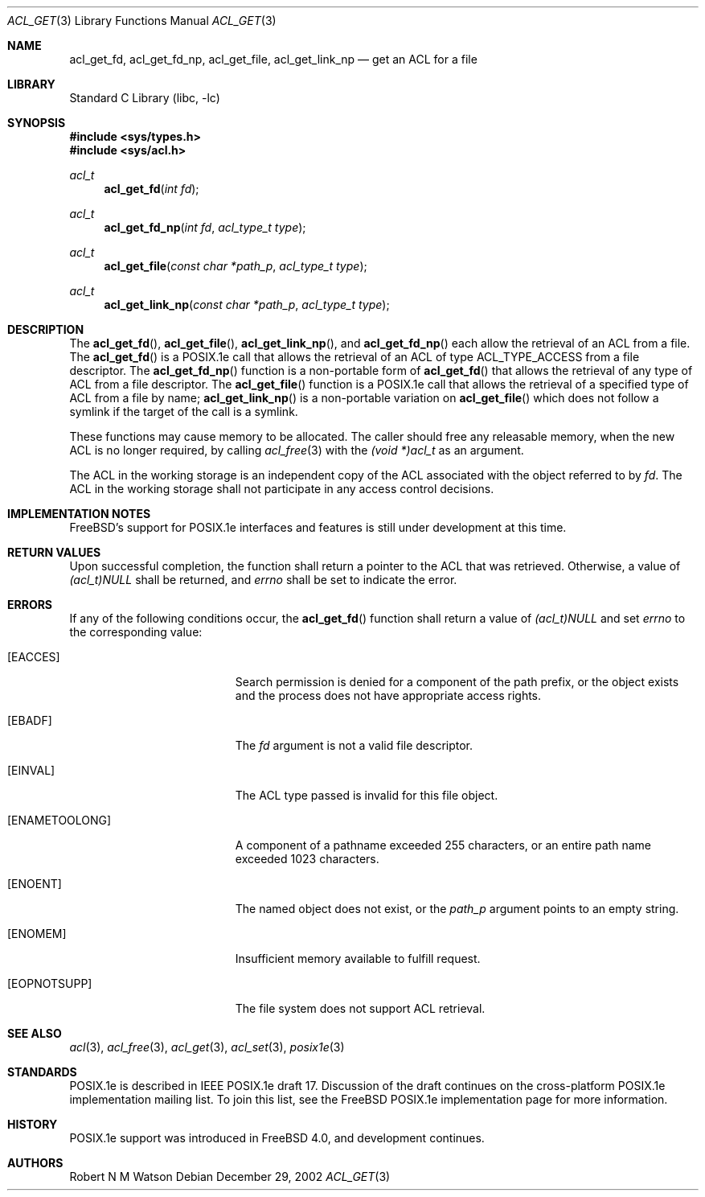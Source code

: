 .\"-
.\" Copyright (c) 2000, 2002 Robert N. M. Watson
.\" All rights reserved.
.\"
.\" This software was developed by Robert Watson for the TrustedBSD Project.
.\"
.\" Redistribution and use in source and binary forms, with or without
.\" modification, are permitted provided that the following conditions
.\" are met:
.\" 1. Redistributions of source code must retain the above copyright
.\"    notice, this list of conditions and the following disclaimer.
.\" 2. Redistributions in binary form must reproduce the above copyright
.\"    notice, this list of conditions and the following disclaimer in the
.\"    documentation and/or other materials provided with the distribution.
.\"
.\" THIS SOFTWARE IS PROVIDED BY THE AUTHOR AND CONTRIBUTORS ``AS IS'' AND
.\" ANY EXPRESS OR IMPLIED WARRANTIES, INCLUDING, BUT NOT LIMITED TO, THE
.\" IMPLIED WARRANTIES OF MERCHANTABILITY AND FITNESS FOR A PARTICULAR PURPOSE
.\" ARE DISCLAIMED.  IN NO EVENT SHALL THE AUTHOR OR CONTRIBUTORS BE LIABLE
.\" FOR ANY DIRECT, INDIRECT, INCIDENTAL, SPECIAL, EXEMPLARY, OR CONSEQUENTIAL
.\" DAMAGES (INCLUDING, BUT NOT LIMITED TO, PROCUREMENT OF SUBSTITUTE GOODS
.\" OR SERVICES; LOSS OF USE, DATA, OR PROFITS; OR BUSINESS INTERRUPTION)
.\" HOWEVER CAUSED AND ON ANY THEORY OF LIABILITY, WHETHER IN CONTRACT, STRICT
.\" LIABILITY, OR TORT (INCLUDING NEGLIGENCE OR OTHERWISE) ARISING IN ANY WAY
.\" OUT OF THE USE OF THIS SOFTWARE, EVEN IF ADVISED OF THE POSSIBILITY OF
.\" SUCH DAMAGE.
.\"
.\" $FreeBSD: src/lib/libc/posix1e/acl_get.3,v 1.18.30.1 2010/02/10 00:26:20 kensmith Exp $
.\"
.Dd December 29, 2002
.Dt ACL_GET 3
.Os
.Sh NAME
.Nm acl_get_fd ,
.Nm acl_get_fd_np ,
.Nm acl_get_file ,
.Nm acl_get_link_np
.Nd get an ACL for a file
.Sh LIBRARY
.Lb libc
.Sh SYNOPSIS
.In sys/types.h
.In sys/acl.h
.Ft acl_t
.Fn acl_get_fd "int fd"
.Ft acl_t
.Fn acl_get_fd_np "int fd" "acl_type_t type"
.Ft acl_t
.Fn acl_get_file "const char *path_p" "acl_type_t type"
.Ft acl_t
.Fn acl_get_link_np "const char *path_p" "acl_type_t type"
.Sh DESCRIPTION
The
.Fn acl_get_fd ,
.Fn acl_get_file ,
.Fn acl_get_link_np ,
and
.Fn acl_get_fd_np
each allow the retrieval of an ACL from a file.
The
.Fn acl_get_fd
is a POSIX.1e call that allows the retrieval of an ACL of type
ACL_TYPE_ACCESS
from a file descriptor.
The
.Fn acl_get_fd_np
function
is a non-portable form of
.Fn acl_get_fd
that allows the retrieval of any type of ACL from a file descriptor.
The
.Fn acl_get_file
function is a POSIX.1e call that allows the retrieval of a
specified type of ACL from a file by name;
.Fn acl_get_link_np
is a non-portable variation on
.Fn acl_get_file
which does not follow a symlink if the target of the call is a
symlink.
.Pp
These functions may cause memory to be allocated.
The caller should free
any releasable memory, when the new ACL is no longer required, by calling
.Xr acl_free 3
with the
.Va (void *)acl_t
as an argument.
.Pp
The ACL in the working storage is an independent copy of the ACL associated
with the object referred to by
.Va fd .
The ACL in the working storage shall not participate in any access control
decisions.
.Sh IMPLEMENTATION NOTES
.Fx Ns 's
support for POSIX.1e interfaces and features is still under
development at this time.
.Sh RETURN VALUES
Upon successful completion, the function shall return a pointer to the ACL
that was retrieved.
Otherwise, a value of
.Va (acl_t)NULL
shall be returned, and
.Va errno
shall be set to indicate the error.
.Sh ERRORS
If any of the following conditions occur, the
.Fn acl_get_fd
function shall return a value of
.Va (acl_t)NULL
and set
.Va errno
to the corresponding value:
.Bl -tag -width Er
.It Bq Er EACCES
Search permission is denied for a component of the path prefix, or the
object exists and the process does not have appropriate access rights.
.It Bq Er EBADF
The
.Va fd
argument is not a valid file descriptor.
.It Bq Er EINVAL
The ACL type passed is invalid for this file object.
.It Bq Er ENAMETOOLONG
A component of a pathname exceeded 255 characters, or an
entire path name exceeded 1023 characters.
.It Bq Er ENOENT
The named object does not exist, or the
.Va path_p
argument points to an empty string.
.It Bq Er ENOMEM
Insufficient memory available to fulfill request.
.It Bq Er EOPNOTSUPP
The file system does not support ACL retrieval.
.El
.Sh SEE ALSO
.Xr acl 3 ,
.Xr acl_free 3 ,
.Xr acl_get 3 ,
.Xr acl_set 3 ,
.Xr posix1e 3
.Sh STANDARDS
POSIX.1e is described in IEEE POSIX.1e draft 17.
Discussion
of the draft continues on the cross-platform POSIX.1e implementation
mailing list.
To join this list, see the
.Fx
POSIX.1e implementation
page for more information.
.Sh HISTORY
POSIX.1e support was introduced in
.Fx 4.0 ,
and development continues.
.Sh AUTHORS
.An Robert N M Watson
